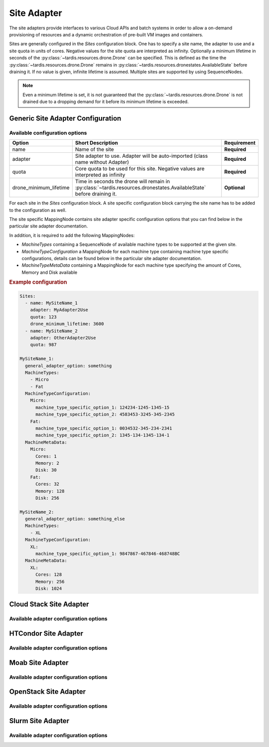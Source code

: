 .. _ref_site_adapter:

============
Site Adapter
============

.. container:: left-col

    The site adapters provide interfaces to various Cloud APIs and batch systems in order to allow a on-demand provisioning
    of resources and a dynamic orchestration of pre-built VM images and containers.

    Sites are generally configured in the `Sites` configuration block. One has to specify a site name, the adapter to use
    and a site quota in units of cores. Negative values for the site quota are interpreted as infinity. Optionally a
    minimum lifetime in seconds of the :py:class:`~tardis.resources.drone.Drone` can be specified. This is defined as
    the time the :py:class:`~tardis.resources.drone.Drone` remains in
    :py:class:`~tardis.resources.dronestates.AvailableState` before draining it. If no value is given, infinite lifetime
    is assumed. Multiple sites are supported by using SequenceNodes.

.. note::
    Even a minimum lifetime is set, it is not guaranteed that the :py:class:`~tardis.resources.drone.Drone` is not
    drained due to a dropping demand for it before its minimum lifetime is exceeded.


Generic Site Adapter Configuration
----------------------------------
.. _ref_generic_site_adapter_configuration:


Available configuration options
~~~~~~~~~~~~~~~~~~~~~~~~~~~~~~~

.. container:: left-col

    +------------------------+-----------------------------------------------------------------------------------------------------------------------+---------------+
    | Option                 | Short Description                                                                                                     |  Requirement  |
    +========================+=======================================================================================================================+===============+
    | name                   | Name of the site                                                                                                      |  **Required** |
    +------------------------+-----------------------------------------------------------------------------------------------------------------------+---------------+
    | adapter                | Site adapter to use. Adapter will be auto-imported (class name without Adapter)                                       |  **Required** |
    +------------------------+-----------------------------------------------------------------------------------------------------------------------+---------------+
    | quota                  | Core quota to be used for this site. Negative values are interpreted as infinity                                      |  **Required** |
    +------------------------+-----------------------------------------------------------------------------------------------------------------------+---------------+
    | drone_minimum_lifetime | Time in seconds the drone will remain in :py:class:`~tardis.resources.dronestates.AvailableState` before draining it. |  **Optional** |
    +------------------------+-----------------------------------------------------------------------------------------------------------------------+---------------+

    For each site in the `Sites` configuration block. A site specific configuration block carrying the site name
    has to be added to the configuration as well.

    The site specific MappingNode contains site adapter specific configuration options that you can find below in
    the particular site adapter documentation.

    In addition, it is required to add the following MappingNodes:

    * `MachineTypes` containing a SequenceNode of available machine types to be supported at the given site.
    * `MachineTypeConfiguration` a MappingNode for each machine type containing machine type specific configurations,
      details can be found below in the particular site adapter documentation.
    * `MachineTypeMetaData` containing a MappingNode for each machine type specifying the amount of Cores, Memory and Disk
      available

.. container:: content-tabs right-col

    .. rubric:: Example configuration

    .. code-block:: yaml

        Sites:
          - name: MySiteName_1
            adapter: MyAdapter2Use
            quota: 123
            drone_minimum_lifetime: 3600
          - name: MySiteName_2
            adapter: OtherAdapter2Use
            quota: 987

        MySiteName_1:
          general_adapter_option: something
          MachineTypes:
            - Micro
            - Fat
          MachineTypeConfiguration:
            Micro:
              machine_type_specific_option_1: 124234-1245-1345-15
              machine_type_specific_option_2: 4583453-3245-345-2345
            Fat:
              machine_type_specific_option_1: 0034532-345-234-2341
              machine_type_specific_option_2: 1345-134-1345-134-1
          MachineMetaData:
            Micro:
              Cores: 1
              Memory: 2
              Disk: 30
            Fat:
              Cores: 32
              Memory: 128
              Disk: 256

        MySiteName_2:
          general_adapter_option: something_else
          MachineTypes:
            - XL
          MachineTypeConfiguration:
            XL:
              machine_type_specific_option_1: 9847867-467846-468748BC
          MachineMetaData:
            XL:
              Cores: 128
              Memory: 256
              Disk: 1024

Cloud Stack Site Adapter
------------------------

.. content-tabs:: left-col

    The :py:class:`~tardis.adapters.sites.cloudstack.CloudStackAdapter` implements an interface to the CloudStack API.
    The following general adapter configuration options are available.

Available adapter configuration options
~~~~~~~~~~~~~~~~~~~~~~~~~~~~~~~~~~~~~~~

.. content-tabs:: left-col

    +----------------+---------------------------------------------------------------------+-----------------+
    | Option         | Short Description                                                   | Requirement     |
    +================+=====================================================================+=================+
    | api_key        | Your CloudStack API Key to authenticate yourself.                   |  **Required**   |
    +----------------+---------------------------------------------------------------------+-----------------+
    | api_secret     | Your CloudStack API secret to authenticate yourself.                |  **Required**   |
    +----------------+---------------------------------------------------------------------+-----------------+
    | end_point      | The end point of the CloudStack API to contact.                     |  **Required**   |
    +----------------+---------------------------------------------------------------------+-----------------+

    All configuration entries in the `MachineTypeConfiguration` section of the machine types are
    directly added as keyword arguments to the CloudStack API `deployVirtualMachine` call. All available options are
    described in the `CloudStack documentation`_

    .. _CloudStack documentation: https://cloudstack.apache.org/api/apidocs-4.12/apis/deployVirtualMachine.html

.. content-tabs:: right-col

    .. rubric:: Example configuration

    .. code-block:: yaml

        Sites:
          - name: Hexascale
            adapter: CloudStack
            quota: 300

        Hexascale:
          api_key: BlaBlubbFooBar123456
          api_secret: AKshflajsdfjnASJFkajsfd
          end_point: https://api.hexascale.com/compute
          MachineTypes:
            - Micro
            - Tiny
          MachineTypeConfiguration:
            Micro:
              templateid: 909ce5b7-2132-4ff0-9bf8-aadbb423f7d9
              serviceofferingid: 71004023-bb72-4a97-b1e9-bc66dfce9470
              zoneid: 35eb7739-d19e-45f7-a581-4687c54d6d02
              securitygroupnames: "secgrp-WN,NFS-access,Squid-access"
              userdata: ini/hexascale.ini
              keypair: MG
              rootdisksize: 70
            Tiny:
              templateid: 909ce5b7-2132-4ff0-9bf8-aadbb423f7d9
              serviceofferingid: b6cd1ff5-3a2f-4e9d-a4d1-8988c1191fe8
              zoneid: 35eb7739-d19e-45f7-a581-4687c54d6d02
              securitygroupnames: "secgrp-WN,NFS-access,Squid-access"
              userdata: ini/hexascale.ini
              keypair: MG
              rootdisksize: 70

HTCondor Site Adapter
---------------------

.. content-tabs:: left-col

    The :py:class:`~tardis.adapters.sites.htcondor.HTCondorAdapter` implements an interface to the HTCondor batch system.
    Regular batch jobs are submitted that start the actual Drone, which than is integrated itself in overlay batch system
    using the chosen :ref:`BatchSystemAdapter.<ref_batch_system_adapter>`

    .. |executor| replace:: :ref:`executor<ref_executors>`

Available adapter configuration options
~~~~~~~~~~~~~~~~~~~~~~~~~~~~~~~~~~~~~~~

.. content-tabs:: left-col

    +----------------+-----------------------------------------------------------------------------------+-----------------+
    | Option         | Short Description                                                                 | Requirement     |
    +================+===================================================================================+=================+
    | max_age        | The result of the `condor_status` call is cached for `max_age` in minutes.        |  **Required**   |
    +----------------+-----------------------------------------------------------------------------------+-----------------+
    | executor       | The |executor| used to run submission and further calls to the Moab batch system. |  **Optional**   |
    +                +                                                                                   +                 +
    |                | Default: ShellExecutor is used!                                                   |                 |
    +----------------+-----------------------------------------------------------------------------------+-----------------+

    The only available option in the `MachineTypeConfiguration` section is a template jdl used to submit drones to the
    HTCondor batch system. The template jdl is using the `Python template string`_ syntax
    (see example HTCondor JDL for details).

    .. Note::
        The `$(...)` used for HTCondor variables needs to be replaced by `$$(...)` in the JDL.

    .. _Python template string: https://docs.python.org/3.4/library/string.html#template-strings

.. content-tabs:: right-col

    .. rubric:: Example configuration

    .. code-block:: yaml

        Sites:
          - name: TOPAS
            adapter: HTCondor
            quota: 462

        TOPAS:
          max_age: 1
          MachineTypes:
            - wholenode
          MachineTypeConfiguration:
            wholenode:
              jdl: pilot_wholenode.jdl
          MachineMetaData:
            wholenode:
              Cores: 42
              Memory: 256
              Disk: 840

    .. rubric:: Example HTCondor JDL

    .. code-block::

        executable = start_pilot.sh
        transfer_input_files = setup_pilot.sh,grid-mapfile
        output = logs/$$(cluster).$$(process).out
        error = logs/$$(cluster).$$(process).err
        log = logs/cluster.log

        accounting_group=tardis
        x509userproxy = /home/tardis/proxy

        environment=${Environment}

        request_cpus=${Cores}
        request_memory=${Memory}
        request_disk=${Disk}

        queue 1

Moab Site Adapter
-----------------

.. content-tabs:: left-col

    The :py:class:`~tardis.adapters.sites.moab.MoabAdapter` implements an interface to the Moab batch system. Regular batch
    jobs are submitted that start the actual Drone, which than is integrated itself in overlay batch system
    using the chosen :ref:`BatchSystemAdapter.<ref_batch_system_adapter>`.

Available adapter configuration options
~~~~~~~~~~~~~~~~~~~~~~~~~~~~~~~~~~~~~~~

.. content-tabs:: left-col

    +----------------+---------------------------------------------------------------------------------------------+-----------------+
    | Option         | Short Description                                                                           | Requirement     |
    +================+=============================================================================================+=================+
    | StatusUpdate   | The result of the status call is cached for `StatusUpdate` in minutes.                      |  **Required**   |
    +----------------+---------------------------------------------------------------------------------------------+-----------------+
    | StartupCommand | The command executed in the batch job. (**Deprecated:** Moved to MachineTypeConfiguration!) |  **Deprecated** |
    +----------------+---------------------------------------------------------------------------------------------+-----------------+
    | executor       | The |executor| used to run submission and further calls to the Moab batch system.           |  **Optional**   |
    +                +                                                                                             +                 +
    |                | Default: ShellExecutor is used!                                                             |                 |
    +----------------+---------------------------------------------------------------------------------------------+-----------------+

    The available options in the `MachineTypeConfiguration` section are the expected `WallTime` of the placeholder jobs and
    the requested `NodeType`. For details see the Moab documentation.

.. content-tabs:: right-col

    .. rubric:: Example configuration

    .. code-block:: yaml

        Sites:
          - name: moab-site
            adapter: Moab
            quota: 2000

        moab-site:
          executor: !SSHExecutor
            host: login.dorie.somewherein.de
            username: clown
            client_keys:
              - /opt/tardis/ssh/tardis
          StatusUpdate: 2
          MachineTypes:
            - singularity_d2.large
            - singularity_d1.large
          MachineTypeConfiguration:
            singularity_d2.large:
              Walltime: '02:00:00:00'
              NodeType: '1:ppn=20'
              StartupCommand: startVM.py
            singularity_d1.large:
              Walltime: '01:00:00:00'
              NodeType: '1:ppn=20'
              StartupCommand: startVM.py
          MachineMetaData:
            singularity_d2.large:
              Cores: 20
              Memory: 120
              Disk: 196
            singularity_d1.large:
              Cores: 20
              Memory: 120
              Disk: 196

OpenStack Site Adapter
----------------------

.. content-tabs:: left-col

    The :py:class:`~tardis.adapters.sites.openstack.OpenStackAdapter` implements an interface to the OpenStack Cloud API.
    The following general adapter configuration options are available.

Available adapter configuration options
~~~~~~~~~~~~~~~~~~~~~~~~~~~~~~~~~~~~~~~

.. content-tabs:: left-col

    +---------------------+---------------------------------------------------------------------+-----------------+
    | Option              | Short Description                                                   | Requirement     |
    +=====================+=====================================================================+=================+
    | auth_url            | The end point of the OpenStack API to contact.                      |  **Required**   |
    +---------------------+---------------------------------------------------------------------+-----------------+
    | username            | Your OpenStack API username to authenticate yourself.               |  **Required**   |
    +---------------------+---------------------------------------------------------------------+-----------------+
    | password            | Your OpenStack API password to authenticate yourself.               |  **Required**   |
    +---------------------+---------------------------------------------------------------------+-----------------+
    | user_domain_name    | The name of the OpenStack user domain.                              |  **Required**   |
    +---------------------+---------------------------------------------------------------------+-----------------+
    | project_domain_name | The name of the OpenStack project domain.                           |  **Required**   |
    +---------------------+---------------------------------------------------------------------+-----------------+

    All configuration entries in the `MachineTypeConfiguration` section of the machine types are
    directly added as keyword arguments to the OpenStack API `create-server` call. All available options are
    described in the `OpenStack documentation`_

    .. _OpenStack documentation: https://developer.openstack.org/api-ref/compute/#create-server

.. content-tabs:: right-col

    .. rubric:: Example configuration

    .. code-block:: yaml

        Sites:
          - name: Woohoo
            adapter: OpenStack
            quota: 10 # CPU core quota

        Woohoo:
          auth_url: https://whoowhoo:13000/v3
          username: woohoo
          password: Woohoo123
          project_name: WooHoo
          user_domain_name: Default
          project_domain_name: Default
          MachineTypes:
            - m1.xlarge
          MachineTypeConfiguration:
            m1.xlarge:
              flavorRef: 5 # ID of m1.xlarge
              networks:
                - uuid: fe0317c6-0bed-488b-9108-13726656a0ea
              imageRef: bc613271-6a54-48ca-9222-47e009dc0c29
              key_name: MG
              user_data: tardis/cloudinit/woohoo.ini
          MachineMetaData:
            m1.xlarge:
              Cores: 8
              Memory: 16
              Disk: 160

Slurm Site Adapter
------------------

.. content-tabs:: left-col

    The :py:class:`~tardis.adapters.sites.slurm.SlurmAdapter` implements an interface to the SLURM batch system. Regular
    batch jobs are submitted that start the actual Drone, which than is integrated itself in overlay batch system
    using the chosen :ref:`BatchSystemAdapter.<ref_batch_system_adapter>`.

Available adapter configuration options
~~~~~~~~~~~~~~~~~~~~~~~~~~~~~~~~~~~~~~~

.. content-tabs:: left-col

    +----------------+---------------------------------------------------------------------------------------------+-----------------+
    | Option         | Short Description                                                                           | Requirement     |
    +================+=============================================================================================+=================+
    | StatusUpdate   | The result of the status call is cached for `StatusUpdate` in minutes.                      |  **Required**   |
    +----------------+---------------------------------------------------------------------------------------------+-----------------+
    | StartUpCommand | The command executed in the batch job. (**Deprecated:** Moved to MachineTypeConfiguration!) |  **Deprecated** |
    +----------------+---------------------------------------------------------------------------------------------+-----------------+
    | executor       | The |executor| used to run submission and further calls to the Moab batch system.           |  **Optional**   |
    +                +                                                                                             +                 +
    |                | Default: ShellExecutor is used!                                                             |                 |
    +----------------+---------------------------------------------------------------------------------------------+-----------------+

.. content-tabs:: right-col

    .. rubric:: Example configuration

    .. code-block:: yaml

        Sites:
          - name: hpc2000
            adapter: Slurm
            quota: 100

        hpc2000:
          executor: !SSHExecutor
            host: hpc2000.hpc.org
            username: billy
            client_keys:
             - /opt/tardis/ssh/tardis
          StatusUpdate: 2
          MachineTypes:
            - one_day
            - twelve_hours
          MachineTypeConfiguration:
            one_day:
              Walltime: '1440'
              Partition: normal
              StartupCommand: 'pilot_clean.sh'
            twelve_hours:
              Walltime: '720'
              Partition: normal
              StartupCommand: 'pilot_clean.sh'
          MachineMetaData:
            one_day:
              Cores: 20
              Memory: 62
              Disk: 480
            twelve_hours:
              Cores: 20
              Memory: 62
              Disk: 480

.. content-tabs:: left-col

    Your favorite site is currently not supported?
    Please, have a look at
    :ref:`how to contribute.<ref_contribute_site_adapter>`
